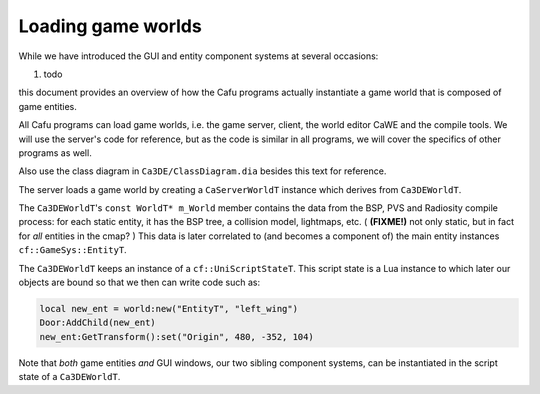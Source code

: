 .. _loading_game_worlds:

Loading game worlds
===================

While we have introduced the GUI and entity component systems at several
occasions:

#. todo

this document provides an overview of how the Cafu programs actually
instantiate a game world that is composed of game entities.

All Cafu programs can load game worlds, i.e. the game server, client,
the world editor CaWE and the compile tools. We will use the server's
code for reference, but as the code is similar in all programs, we will
cover the specifics of other programs as well.

Also use the class diagram in ``Ca3DE/ClassDiagram.dia`` besides this
text for reference.

The server loads a game world by creating a ``CaServerWorldT`` instance
which derives from ``Ca3DEWorldT``.

The ``Ca3DEWorldT``'s ``const WorldT* m_World`` member contains the data
from the BSP, PVS and Radiosity compile process: for each static entity,
it has the BSP tree, a collision model, lightmaps, etc. ( **(FIXME!)**
not only static, but in fact for *all* entities in the cmap? ) This data
is later correlated to (and becomes a component of) the main entity
instances ``cf::GameSys::EntityT``.

The ``Ca3DEWorldT`` keeps an instance of a ``cf::UniScriptStateT``. This
script state is a Lua instance to which later our objects are bound so
that we then can write code such as:

.. code:: lua

   local new_ent = world:new("EntityT", "left_wing")
   Door:AddChild(new_ent)
   new_ent:GetTransform():set("Origin", 480, -352, 104)

Note that *both* game entities *and* GUI windows, our two sibling
component systems, can be instantiated in the script state of a
``Ca3DEWorldT``.
